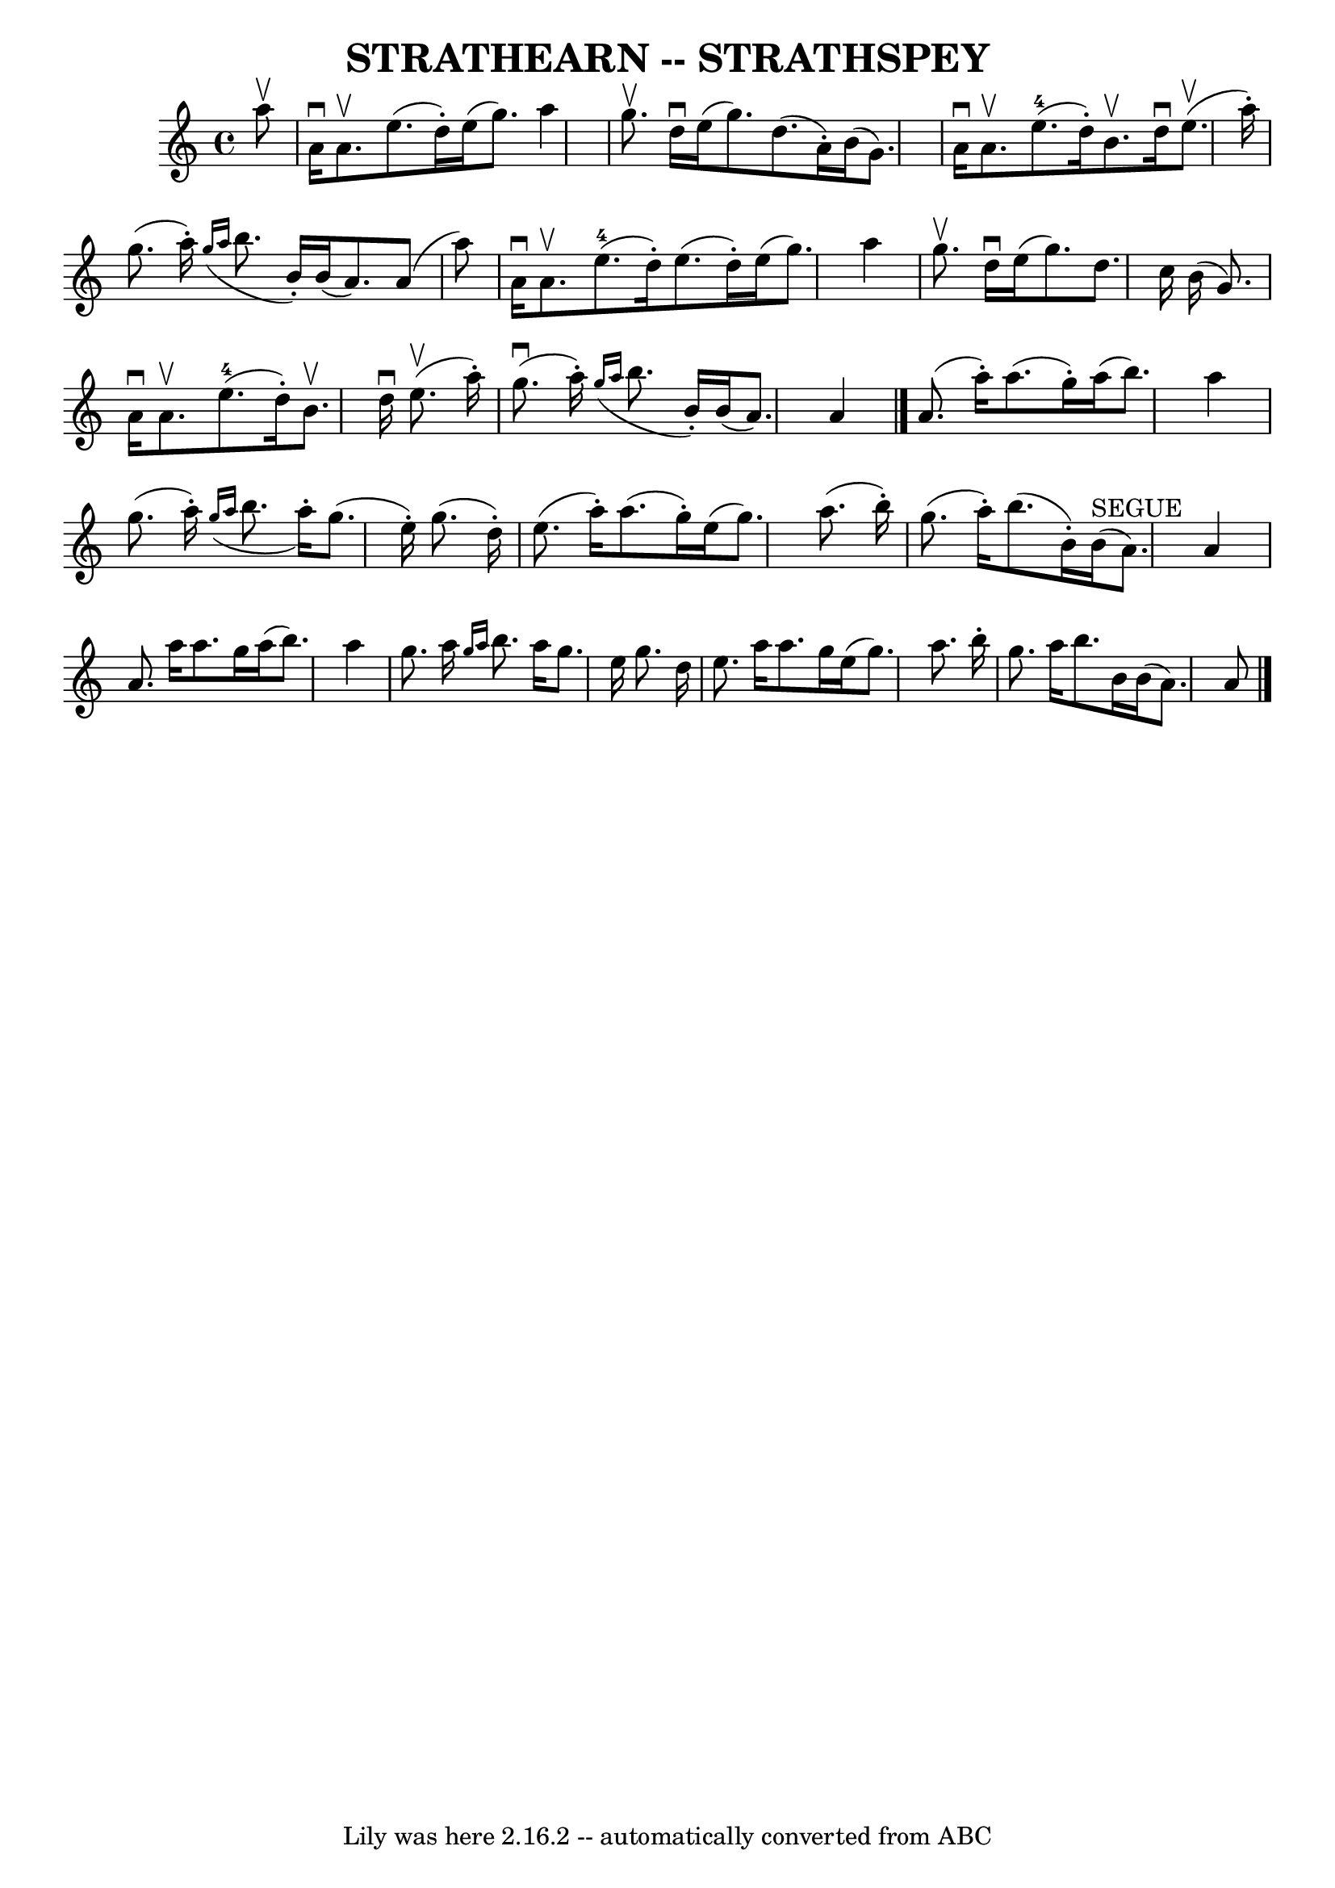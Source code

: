 \version "2.7.40"
\header {
	book = "Ryan's Mammoth Collection of Fiddle Tunes"
	crossRefNumber = "1"
	footnotes = ""
	tagline = "Lily was here 2.16.2 -- automatically converted from ABC"
	title = "STRATHEARN -- STRATHSPEY"
}
voicedefault =  {
\set Score.defaultBarType = "empty"

 \override Staff.TimeSignature #'style = #'C
 \time 4/4 % %slurgraces 1
 \key a \minor   a''8 ^\upbow   \bar "|"     a'16 ^\downbow   a'8. ^\upbow   
e''8. (   d''16 -. -)   e''16 (   g''8.  -)   a''4    \bar "|"   g''8. ^\upbow  
 d''16 ^\downbow   e''16 (   g''8.  -)   d''8. (   a'16 -. -)   b'16 (   g'8.  
-)   \bar "|"     a'16 ^\downbow   a'8. ^\upbow     e''8.-4(   d''16 -. -)   
b'8. ^\upbow   d''16 ^\downbow     e''8. (^\upbow   a''16 -. -)   \bar "|"   
g''8. (   a''16 -. -)   \grace {    g''16 (   a''16  }   b''8.    b'16 -. -)   
b'16 (   a'8.  -)   a'8 (   a''8  -)   \bar "|"     a'16 ^\downbow   a'8. 
^\upbow     e''8.-4(   d''16 -. -)   e''8. (   d''16 -. -)   e''16 (   g''8. 
 -)   a''4    \bar "|"   g''8. ^\upbow   d''16 ^\downbow   e''16 (   g''8.  -)  
 d''8.    c''16    b'16 (   g'8.  -)   \bar "|"     a'16 ^\downbow   a'8. 
^\upbow     e''8.-4(   d''16 -. -)   b'8. ^\upbow   d''16 ^\downbow     
e''8. (^\upbow   a''16 -. -)   \bar "|"     g''8. (^\downbow   a''16 -. -)   
\grace {    g''16 (   a''16  }   b''8.    b'16 -. -)   b'16 (   a'8.  -)   a'4  
  \bar "|."     a'8. (   a''16 -. -)   a''8. (   g''16 -. -)   a''16 (   b''8.  
-)   a''4    \bar "|"   g''8. (   a''16 -. -)   \grace {    g''16 (   a''16  }  
 b''8.    a''16 -. -)   g''8. (   e''16 -. -)   g''8. (   d''16 -. -)   
\bar "|"     e''8. (   a''16 -. -)   a''8. (   g''16 -. -)   e''16 (   g''8.  
-)   a''8. (   b''16 -. -)   \bar "|"   g''8. (   a''16 -. -)   b''8. (   b'16 
-. -)     b'16 ^"SEGUE"(   a'8.  -)   a'4    \bar "|"     a'8.    a''16    
a''8.    g''16    a''16 (   b''8.  -)   a''4    \bar "|"   g''8.    a''16  
\grace {    g''16    a''16  }   b''8.    a''16    g''8.    e''16    g''8.    
d''16    \bar "|"     e''8.    a''16    a''8.    g''16    e''16 (   g''8.  -)   
a''8.    b''16 -.   \bar "|"   g''8.    a''16    b''8.    b'16    b'16 (   a'8. 
 -)   a'8    \bar "|."   
}

\score{
    <<

	\context Staff="default"
	{
	    \voicedefault 
	}

    >>
	\layout {
	}
	\midi {}
}

